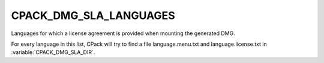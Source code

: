 CPACK_DMG_SLA_LANGUAGES
--------------------

Languages for which a license agreement is provided when mounting the generated DMG.

For every language in this list, CPack will try to find a file language.menu.txt and language.license.txt in :variable:`CPACK_DMG_SLA_DIR`.
